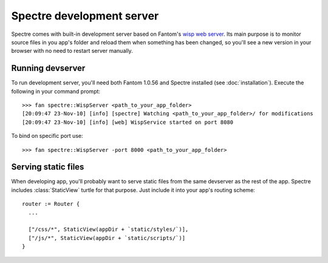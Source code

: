 ============================
 Spectre development server
============================

Spectre comes with built-in development server based on Fantom's `wisp web server <http://fantom.org/doc/wisp/index.html>`_. Its main purpose is to monitor source files in you app's folder and reload them when something has been changed, so you'll see a new version in your browser with no need to restart server manually.

Running devserver
-----------------

To run development server, you'll need both Fantom 1.0.56 and Spectre installed (see :doc:`installation`). Execute the following in your command prompt::

  >>> fan spectre::WispServer <path_to_your_app_folder>
  [20:09:47 23-Nov-10] [info] [spectre] Watching <path_to_your_app_folder>/ for modifications
  [20:09:47 23-Nov-10] [info] [web] WispService started on port 8080
  
To bind on specific port use::

  >>> fan spectre::WispServer -port 8000 <path_to_your_app_folder>
  
Serving static files
--------------------

When developing app, you'll probably want to serve static files from the same devserver as the rest of the app. Spectre includes :class:`StaticView` turtle for that purpose. Just include it into your app's routing scheme::

  router := Router {
    ...
    
    ["/css/*", StaticView(appDir + `static/styles/`)],
    ["/js/*", StaticView(appDir + `static/scripts/`)]
  }
  
